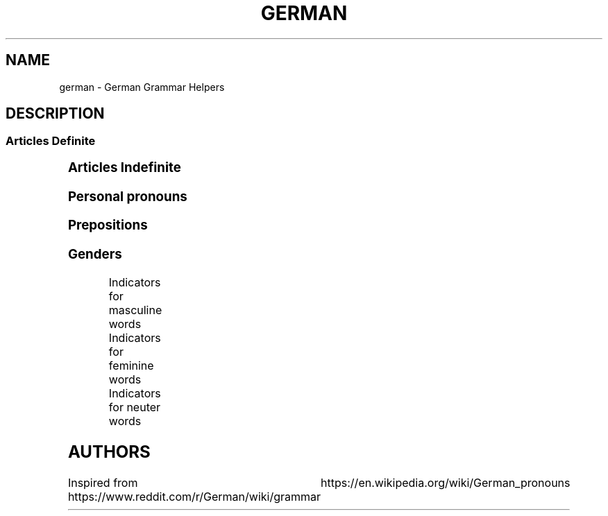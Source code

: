 .TH GERMAN "7" "June 2021" "Ultraconf" "Linux Programmer's Manual"
.SH NAME
german \- German Grammar Helpers

.SH DESCRIPTION

.SS Articles Definite
.TS
l	l	l	l.
	Masculine	Feminine	Neuter	Plural
_
Nominative	der	die	das	die
Accusative	den	die	das	die
Dative	dem	der	dem	den (n)
Genitive	des (s,es)	der	des (s,es)	der
.TE


.SS Articles Indefinite
.TS
l	l	l	l.
	Masculine	Feminine	Neuter	Plural
_
Nominative	ein	eine	ein	-eine
Accusative	einen	eine	ein	-eine
Dative	einem	einer	einem	-einen
Genitive	eines	einer	eines	-einer
.TE

.SS Personal pronouns
.TS
l	l	l	l
l	l	l	l	l	l	l	l	l	l.
	Singular					Plural			Formal
Case	First	Second	Third			First	Second	Third	Second
_
Nominative	ich	du	er	es	sie	wir	ihr	sie	Sie
Accusative	mich	dich	ihn	es	sie	uns	euch	sie	Sie
Dative	mir	dir	ihm	ihm	ihr	uns	euch	ihnen	Ihnen
Genitive	meiner	deiner	seiner	seiner	ihrer	unser	euer	ihrer	Ihrer
.TE

.SS Prepositions

.TS
l	l	l.
Accusative	Dative	Genitive
_
bis (until, up to, as far as)	aus (out of)	anstatt/statt (instead [of])
durch (through, by means of)	außer (except for)	während (during)
für (for)	gegenüber (opposite of, toward someone, across from)	trotz (despite)
ohne (without)	bei (at)	wegen (because of)
gegen (against)	mit (with)	außerhalb (outside of)
um (around, at [a certain] time, for)	nach (after, to, according to)	innerhalb (inside of)
entlang (along)	seit (since, for—only)	oberhalb (above)
	zu (to)	unterhalb (below)
	von (from)	diesseits (on this side)
		jenseits (on the other side)
		beiderseits (on both sides)
.TE

.SS Genders

Indicators for masculine words
.TS
l	l	l.
Word group / ending	Example	Annotation
_
-ig	König, Honig	Standard German pronunciation of -ig: [-ɪç]
-ling	Schmetterling, Günstling, Frühling	-
-ismus	Kapitalismus, Kommunismus	Often political/biological terms
-ist	Extremist, Anarchist	Usually people
-us	Usus, Anus	Only if of Latin origin
-iker	Akademiker, Theoretiker	Usually people
-ier	Offizier, Hellebardier	Usually people
-or	Rektor, Motor	-
-ör	Frisör, Likör	French origin
-eur	Friseur, Amateur	French origin
-ent	Dozent, Student	Usually people
-ant	Demonstrant, Informant	Usually people
-ast	Gymnasiast, Phantast	Usually people
-os	Pathos, Ethos	Only words of Greek origin
Male persons and animals	der Andreas, der Arzt, der Löwe	
Days	Montag, Dienstag, Mittwoch	-
Months	Januar, Februar, März, April	-
Seasons	Frühling, Sommer, Herbst, Winter	-
Weather	Regen, Sturm, Schnee, Wind	-
Directions	Norden, Süden, Westen, Osten	only geographical directions
Rocks and precious stones	Basalt, Saphir, Smaragd	most of them, there are exceptions
Mountains and mountainous regions	Harz, Brocken, Ätna	exceptions: compound words as well as die Eifel, die Haardt, die Rhön, die Sierra Nevada
Non-European rivers	Ganges, Nil, Mississippi	-
Car brands / cars	BMW, Golf, Ferrari	exception: die Corvette
Alcoholic and plant-based drinks	Wodka, Martini, Saft	exception: das Bier
Nouns formed from the stem of strong verbs	betreiben (betrieb, betrieben) --> Trieb	exception: das Schloss
Monetary units	Dollar, Gulden, Taler	
.TE

Indicators for feminine words
.TS
l	l	l.
Word group / ending	Example	Annotation
_
-ung	Leistung, Erzählung, Bedeutung	-
-in	Bäckerin, Polizistin	Usually jobs
-keit	Heiterkeit, Schwierigkeit	-
-ei	Bücherei, Bäckerei, Partei	-
-heit	Freiheit, Gleichheit	-
-schaft	Anwaltschaft, Mannschaft	-
-ade	Marmelade, Panade	often words of foreign origin
-ie	Demokratie, Theorie	often -y in English
-ion	Dimension, Tradition	-
-ik	Musik, Kritik	-
-ine	Maschine, Lawine, Gardine	-
-ive	Offensive, Defensive	-
-itis	Meningitis, Bronchitis	often diseases
-isse	Kulisse, Abszisse	words of foreign origin only
-a	Kamera, Aula	usually words of Latin origin
-anz	Toleranz, Bilanz	words of foreign origin only
-enz	Karenz, Exzellenz	words of foreign origin only
-ette	Toilette, Gazette	words of foreign origin only
-sis	Skepsis, Basis	-
-tät	Realität, Banalität	often -ity in English
-ur	Natur, Kultur, Zensur	words of foreign origin only
-e	Fresse, Ehe	about 90% of words ending in -e
Female persons and animals	Kuh, Frau, Ärztin	exception: das Mädchen (diminutive)
Ships	Titanic, Gorch Fock, Bismarck	due to the traditionally female names of ships
Motorcycles	Ducati, Mitsubishi, Harley	-
Airplanes	Focker, Boeing, B-52	exception: der Airbus, der Eurofighter
Trees	Eiche, Linde, Tanne	exception: der Ahorn
European rivers	die Themse, die Seine, die Donau	exception: der Po, der Rhein, der Neckar
Numbers	die Eins, die Million, die Tausend	-
.TE

Indicators for neuter words
.TS
l	l	l.
Word group / ending	Example	Annotation
_
-chen	Mädchen, Hündchen	Diminutive
-lein	Fräulein, Menschlein	Diminutive, tends to be more common in the South
-tum	Bistum, Eigentum	English -dom words often translate to -tum.
-um	Datum, Album	-
-in	Benzin, Hämoglobin	-
-ing	Doping, Marketing	mostly English words
-icht	Gewicht, Gesicht	-
-eau	Niveau, Plateau	of French origin
-o	Büro, Auto	-
-ett	Tablett, Ballett	-
-at	Mandat, Substrat, Karat	exception: die Tat
-ma	Klima, Komma, Schisma	exception: die Firma
-ment	Firmament, Dokument	-
-nis	Zeugnis, Gefängnis	-
-tel	Drittel, Viertel, Fünftel	-
Letters	A, B, C	both alphabet and music
Colours	Rot, Blau,Grün	-
Hotels, cafés, restaurants	Atlantic, Michel, Vapiano	-
Cinemas	Cinemaxx, Cineworld	-
Metals and chemical elements	Blei, Gold, Eisen	exceptions: die Bronze, der Phosphor, -stoff elements
Scientific units	Ohm, Meter, Ampere	Meter and Liter are masculine in coll. speech
Diminutives	Mädchen, Hündchen, Menschlein	Apart from -chen and -lein, there is also a huge variety of dialectal diminutives.
Nominalised infinitives	das Lesen, das Schreiben, das Schwimmen	-
.TE

.SH AUTHORS
Inspired from https://www.reddit.com/r/German/wiki/grammar
			  https://en.wikipedia.org/wiki/German_pronouns
